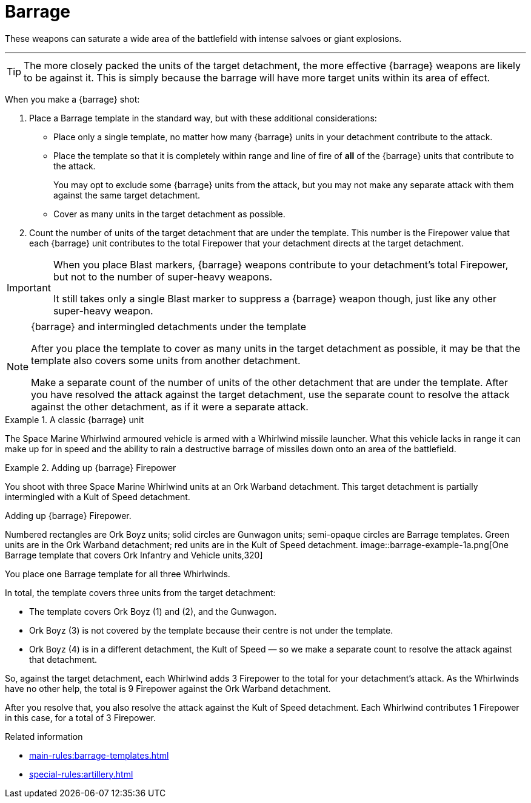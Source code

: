 = Barrage

These weapons can saturate a wide area of the battlefield with intense salvoes or giant explosions.

---

TIP: The more closely packed the units of the target detachment, the more effective {barrage} weapons are likely to be against it.
This is simply because the barrage will have more target units within its area of effect.

When you make a {barrage} shot:

. Place a Barrage template in the standard way, but with these additional considerations:
* Place only a single template, no matter how many {barrage} units in your detachment contribute to the attack.
* Place the template so that it is completely within range and line of fire of *all* of the {barrage} units that contribute to the attack.
+
You may opt to exclude some {barrage} units from the attack, but you may not make any separate attack with them against the same target detachment.
* Cover as many units in the target detachment as possible.
. Count the number of units of the target detachment that are under the template.
This number is the Firepower value that each {barrage} unit contributes to the total Firepower that your detachment directs at the target detachment.

[IMPORTANT]
====
When you place Blast markers, {barrage} weapons contribute to your detachment's total Firepower, but not to the number of super-heavy weapons.

It still takes only a single Blast marker to suppress a {barrage} weapon though, just like any other super-heavy weapon.
====

.{barrage} and intermingled detachments under the template
[NOTE]
====
After you place the template to cover as many units in the target detachment as possible, it may be that the template also covers some units from another detachment.

Make a separate count of the number of units of the other detachment that are under the template.
After you have resolved the attack against the target detachment, use the separate count to resolve the attack against the other detachment, as if it were a separate attack.
====

.A classic {barrage} unit
====
The Space Marine Whirlwind armoured vehicle is armed with a Whirlwind missile launcher.
What this vehicle lacks in range it can make up for in speed and the ability to rain a destructive barrage of missiles down onto an area of the battlefield.
====

.Adding up {barrage} Firepower
====
You shoot with three Space Marine Whirlwind units at an Ork Warband detachment.
This target detachment is partially intermingled with a Kult of Speed detachment.

.Adding up {barrage} Firepower.
Numbered rectangles are Ork Boyz units; solid circles are Gunwagon units; semi-opaque circles are Barrage templates. 
Green units are in the Ork Warband detachment; red units are in the Kult of Speed detachment.
image::barrage-example-1a.png[One Barrage template that covers Ork Infantry and Vehicle units,320]

You place one Barrage template for all three Whirlwinds.

In total, the template covers three units from the target detachment:

* The template covers Ork Boyz (1) and (2), and the Gunwagon.
* Ork Boyz (3) is not covered by the template because their centre is not under the template.
* Ork Boyz (4) is in a different detachment, the Kult of Speed — so we make a separate count to resolve the attack against that detachment.

So, against the target detachment, each Whirlwind adds 3 Firepower to the total for your detachment's attack.
As the Whirlwinds have no other help, the total is 9 Firepower against the Ork Warband detachment.

After you resolve that, you also resolve the attack against the Kult of Speed detachment.
Each Whirlwind contributes 1 Firepower in this case, for a total of 3 Firepower.
====

.Related information
* xref:main-rules:barrage-templates.adoc[]
* xref:special-rules:artillery.adoc[]
